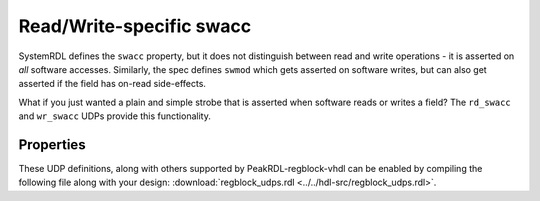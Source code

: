 .. _extended_swacc:

Read/Write-specific swacc
=========================

SystemRDL defines the ``swacc`` property, but it does not distinguish between
read and write operations - it is asserted on *all* software accesses.
Similarly, the spec defines ``swmod`` which gets asserted on software writes,
but can also get asserted if the field has on-read side-effects.

What if you just wanted a plain and simple strobe that is asserted when software
reads or writes a field? The ``rd_swacc`` and ``wr_swacc`` UDPs provide this
functionality.


Properties
----------
These UDP definitions, along with others supported by PeakRDL-regblock-vhdl can be
enabled by compiling the following file along with your design:
:download:`regblock_udps.rdl <../../hdl-src/regblock_udps.rdl>`.

.. describe:: rd_swacc

    If true, infers an output signal ``hwif_out..rd_swacc`` that is asserted
    when accessed by a software read operation. The output signal is asserted
    on the same clock cycle that the field is being sampled during the software
    read operation.

    .. wavedrom::

        {"signal": [
            {"name": "clk",                "wave": "p...."},
            {"name": "hwif_in..next",      "wave": "x.=x.", "data": ["D"]},
            {"name": "hwif_out..rd_swacc", "wave": "0.10."}
        ]}


.. describe:: wr_swacc

    If true, infers an output signal ``hwif_out..wr_swacc`` that is asserted
    as the field is being modified by a software write operation.

    .. wavedrom::

        {"signal": [
            {"name": "clk",                "wave": "p....."},
            {"name": "hwif_out..value",    "wave": "=..=..", "data": ["old", "new"]},
            {"name": "hwif_out..wr_swacc", "wave": "0.10.."}
        ]}
